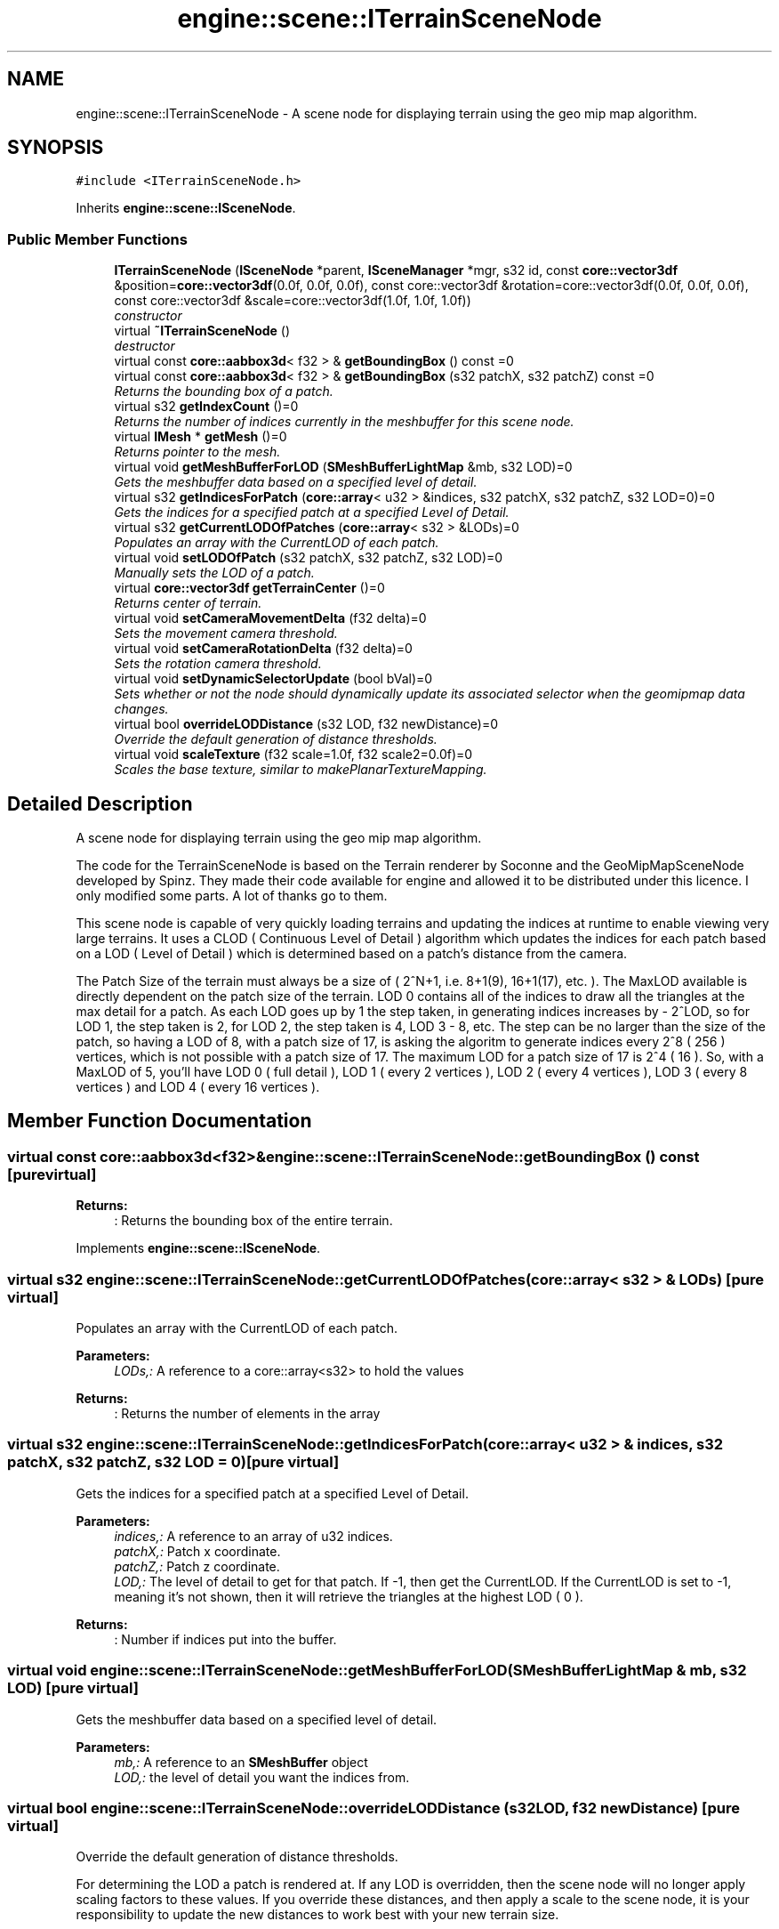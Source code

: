 .TH "engine::scene::ITerrainSceneNode" 3 "29 Jul 2006" "LTE 3D Engine" \" -*- nroff -*-
.ad l
.nh
.SH NAME
engine::scene::ITerrainSceneNode \- A scene node for displaying terrain using the geo mip map algorithm.  

.PP
.SH SYNOPSIS
.br
.PP
\fC#include <ITerrainSceneNode.h>\fP
.PP
Inherits \fBengine::scene::ISceneNode\fP.
.PP
.SS "Public Member Functions"

.in +1c
.ti -1c
.RI "\fBITerrainSceneNode\fP (\fBISceneNode\fP *parent, \fBISceneManager\fP *mgr, s32 id, const \fBcore::vector3df\fP &position=\fBcore::vector3df\fP(0.0f, 0.0f, 0.0f), const core::vector3df &rotation=core::vector3df(0.0f, 0.0f, 0.0f), const core::vector3df &scale=core::vector3df(1.0f, 1.0f, 1.0f))"
.br
.RI "\fIconstructor \fP"
.ti -1c
.RI "virtual \fB~ITerrainSceneNode\fP ()"
.br
.RI "\fIdestructor \fP"
.ti -1c
.RI "virtual const \fBcore::aabbox3d\fP< f32 > & \fBgetBoundingBox\fP () const =0"
.br
.ti -1c
.RI "virtual const \fBcore::aabbox3d\fP< f32 > & \fBgetBoundingBox\fP (s32 patchX, s32 patchZ) const =0"
.br
.RI "\fIReturns the bounding box of a patch. \fP"
.ti -1c
.RI "virtual s32 \fBgetIndexCount\fP ()=0"
.br
.RI "\fIReturns the number of indices currently in the meshbuffer for this scene node. \fP"
.ti -1c
.RI "virtual \fBIMesh\fP * \fBgetMesh\fP ()=0"
.br
.RI "\fIReturns pointer to the mesh. \fP"
.ti -1c
.RI "virtual void \fBgetMeshBufferForLOD\fP (\fBSMeshBufferLightMap\fP &mb, s32 LOD)=0"
.br
.RI "\fIGets the meshbuffer data based on a specified level of detail. \fP"
.ti -1c
.RI "virtual s32 \fBgetIndicesForPatch\fP (\fBcore::array\fP< u32 > &indices, s32 patchX, s32 patchZ, s32 LOD=0)=0"
.br
.RI "\fIGets the indices for a specified patch at a specified Level of Detail. \fP"
.ti -1c
.RI "virtual s32 \fBgetCurrentLODOfPatches\fP (\fBcore::array\fP< s32 > &LODs)=0"
.br
.RI "\fIPopulates an array with the CurrentLOD of each patch. \fP"
.ti -1c
.RI "virtual void \fBsetLODOfPatch\fP (s32 patchX, s32 patchZ, s32 LOD)=0"
.br
.RI "\fIManually sets the LOD of a patch. \fP"
.ti -1c
.RI "virtual \fBcore::vector3df\fP \fBgetTerrainCenter\fP ()=0"
.br
.RI "\fIReturns center of terrain. \fP"
.ti -1c
.RI "virtual void \fBsetCameraMovementDelta\fP (f32 delta)=0"
.br
.RI "\fISets the movement camera threshold. \fP"
.ti -1c
.RI "virtual void \fBsetCameraRotationDelta\fP (f32 delta)=0"
.br
.RI "\fISets the rotation camera threshold. \fP"
.ti -1c
.RI "virtual void \fBsetDynamicSelectorUpdate\fP (bool bVal)=0"
.br
.RI "\fISets whether or not the node should dynamically update its associated selector when the geomipmap data changes. \fP"
.ti -1c
.RI "virtual bool \fBoverrideLODDistance\fP (s32 LOD, f32 newDistance)=0"
.br
.RI "\fIOverride the default generation of distance thresholds. \fP"
.ti -1c
.RI "virtual void \fBscaleTexture\fP (f32 scale=1.0f, f32 scale2=0.0f)=0"
.br
.RI "\fIScales the base texture, similar to makePlanarTextureMapping. \fP"
.in -1c
.SH "Detailed Description"
.PP 
A scene node for displaying terrain using the geo mip map algorithm. 

The code for the TerrainSceneNode is based on the Terrain renderer by Soconne and the GeoMipMapSceneNode developed by Spinz. They made their code available for engine and allowed it to be distributed under this licence. I only modified some parts. A lot of thanks go to them.
.PP
This scene node is capable of very quickly loading terrains and updating the indices at runtime to enable viewing very large terrains. It uses a CLOD ( Continuous Level of Detail ) algorithm which updates the indices for each patch based on a LOD ( Level of Detail ) which is determined based on a patch's distance from the camera.
.PP
The Patch Size of the terrain must always be a size of ( 2^N+1, i.e. 8+1(9), 16+1(17), etc. ). The MaxLOD available is directly dependent on the patch size of the terrain. LOD 0 contains all of the indices to draw all the triangles at the max detail for a patch. As each LOD goes up by 1 the step taken, in generating indices increases by - 2^LOD, so for LOD 1, the step taken is 2, for LOD 2, the step taken is 4, LOD 3 - 8, etc. The step can be no larger than the size of the patch, so having a LOD of 8, with a patch size of 17, is asking the algoritm to generate indices every 2^8 ( 256 ) vertices, which is not possible with a patch size of 17. The maximum LOD for a patch size of 17 is 2^4 ( 16 ). So, with a MaxLOD of 5, you'll have LOD 0 ( full detail ), LOD 1 ( every 2 vertices ), LOD 2 ( every 4 vertices ), LOD 3 ( every 8 vertices ) and LOD 4 ( every 16 vertices ). 
.PP
.SH "Member Function Documentation"
.PP 
.SS "virtual const \fBcore::aabbox3d\fP<f32>& engine::scene::ITerrainSceneNode::getBoundingBox () const\fC [pure virtual]\fP"
.PP
\fBReturns:\fP
.RS 4
: Returns the bounding box of the entire terrain. 
.RE
.PP

.PP
Implements \fBengine::scene::ISceneNode\fP.
.SS "virtual s32 engine::scene::ITerrainSceneNode::getCurrentLODOfPatches (\fBcore::array\fP< s32 > & LODs)\fC [pure virtual]\fP"
.PP
Populates an array with the CurrentLOD of each patch. 
.PP
\fBParameters:\fP
.RS 4
\fILODs,:\fP A reference to a core::array<s32> to hold the values 
.RE
.PP
\fBReturns:\fP
.RS 4
: Returns the number of elements in the array 
.RE
.PP

.SS "virtual s32 engine::scene::ITerrainSceneNode::getIndicesForPatch (\fBcore::array\fP< u32 > & indices, s32 patchX, s32 patchZ, s32 LOD = \fC0\fP)\fC [pure virtual]\fP"
.PP
Gets the indices for a specified patch at a specified Level of Detail. 
.PP
\fBParameters:\fP
.RS 4
\fIindices,:\fP A reference to an array of u32 indices. 
.br
\fIpatchX,:\fP Patch x coordinate. 
.br
\fIpatchZ,:\fP Patch z coordinate. 
.br
\fILOD,:\fP The level of detail to get for that patch. If -1, then get the CurrentLOD. If the CurrentLOD is set to -1, meaning it's not shown, then it will retrieve the triangles at the highest LOD ( 0 ). 
.RE
.PP
\fBReturns:\fP
.RS 4
: Number if indices put into the buffer. 
.RE
.PP

.SS "virtual void engine::scene::ITerrainSceneNode::getMeshBufferForLOD (\fBSMeshBufferLightMap\fP & mb, s32 LOD)\fC [pure virtual]\fP"
.PP
Gets the meshbuffer data based on a specified level of detail. 
.PP
\fBParameters:\fP
.RS 4
\fImb,:\fP A reference to an \fBSMeshBuffer\fP object 
.br
\fILOD,:\fP the level of detail you want the indices from. 
.RE
.PP

.SS "virtual bool engine::scene::ITerrainSceneNode::overrideLODDistance (s32 LOD, f32 newDistance)\fC [pure virtual]\fP"
.PP
Override the default generation of distance thresholds. 
.PP
For determining the LOD a patch is rendered at. If any LOD is overridden, then the scene node will no longer apply scaling factors to these values. If you override these distances, and then apply a scale to the scene node, it is your responsibility to update the new distances to work best with your new terrain size. 
.SS "virtual void engine::scene::ITerrainSceneNode::scaleTexture (f32 scale = \fC1.0f\fP, f32 scale2 = \fC0.0f\fP)\fC [pure virtual]\fP"
.PP
Scales the base texture, similar to makePlanarTextureMapping. 
.PP
\fBParameters:\fP
.RS 4
\fIscale,:\fP The scaling amount. Values above 1.0 increase the number of time the texture is drawn on the terrain. Values below 0 will decrease the number of times the texture is drawn on the terrain. Using negative values will flip the texture, as well as still scaling it. 
.br
\fIscale2,:\fP If set to 0 (default value), this will set the second texture coordinate set to the same values as in the first set. If this is another value than zero, it will scale the second texture coordinate set by this value. 
.RE
.PP

.SS "virtual void engine::scene::ITerrainSceneNode::setCameraMovementDelta (f32 delta)\fC [pure virtual]\fP"
.PP
Sets the movement camera threshold. 
.PP
It is used to determine when to recalculate indices for the scene node. The default value is 10.0f. 
.SS "virtual void engine::scene::ITerrainSceneNode::setCameraRotationDelta (f32 delta)\fC [pure virtual]\fP"
.PP
Sets the rotation camera threshold. 
.PP
It is used to determine when to recalculate indices for the scene node. The default value is 1.0f. 
.SS "virtual void engine::scene::ITerrainSceneNode::setDynamicSelectorUpdate (bool bVal)\fC [pure virtual]\fP"
.PP
Sets whether or not the node should dynamically update its associated selector when the geomipmap data changes. 
.PP
\fBParameters:\fP
.RS 4
\fIbVal,:\fP Boolean value representing whether or not to update selector dynamically. 
.RE
.PP

.SS "virtual void engine::scene::ITerrainSceneNode::setLODOfPatch (s32 patchX, s32 patchZ, s32 LOD)\fC [pure virtual]\fP"
.PP
Manually sets the LOD of a patch. 
.PP
\fBParameters:\fP
.RS 4
\fIpatchX,:\fP Patch x coordinate. 
.br
\fIpatchZ,:\fP Patch z coordinate. 
.br
\fILOD,:\fP The level of detail to set the patch to. 
.RE
.PP


.SH "Author"
.PP 
Generated automatically by Doxygen for LTE 3D Engine from the source code.
